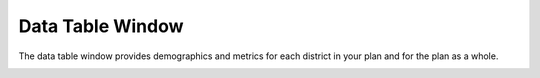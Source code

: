 Data Table Window
=================

The data table window provides demographics and metrics for each district
in your plan and for the plan as a whole. 

.. image:: /images/data_table.png
   